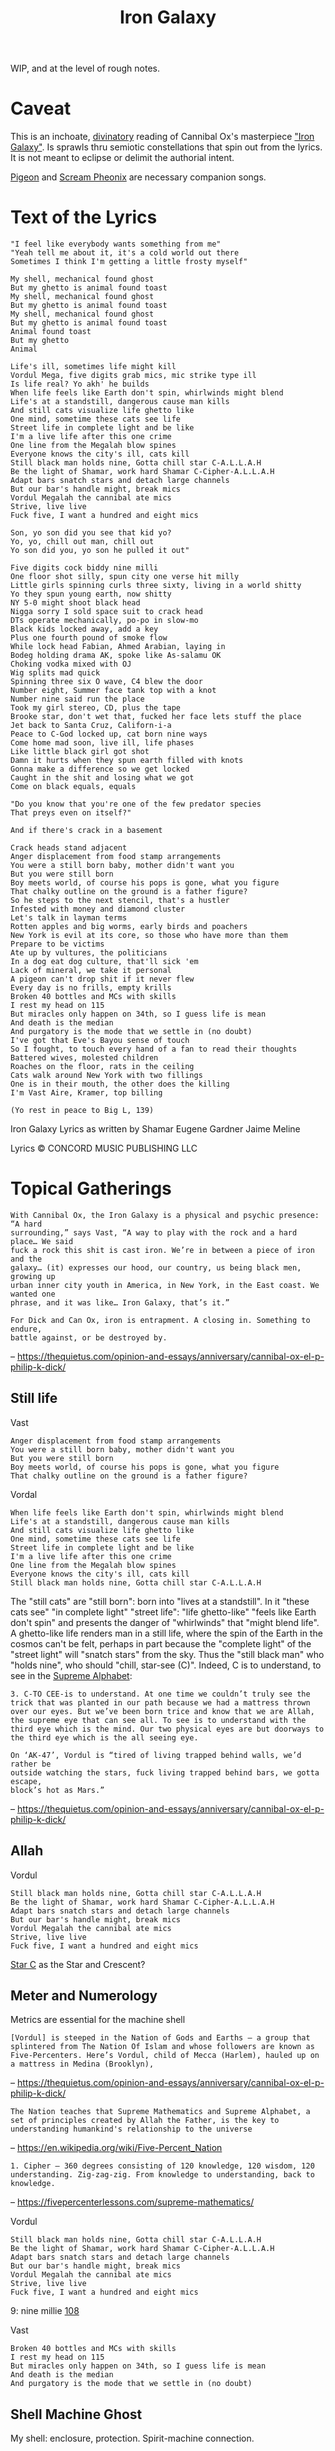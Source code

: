 #+title: Iron Galaxy

WIP, and at the level of rough notes.

* Caveat

This is an inchoate, [[https://en.wikipedia.org/wiki/Divination][divinatory]] reading of Cannibal Ox's masterpiece [[https://en.wikipedia.org/wiki/The_Cold_Vein]["Iron
Galaxy"]]. Is sprawls thru semiotic constellations that spin out from the
lyrics. It is not meant to eclipse or delimit the authorial intent.

[[https://genius.com/Cannibal-ox-pigeon-lyrics][Pigeon]] and [[https://genius.com/Cannibal-ox-scream-phoenix-lyrics][Scream Pheonix]] are necessary companion songs.

* Text of the Lyrics

#+begin_src
"I feel like everybody wants something from me"
"Yeah tell me about it, it's a cold world out there
Sometimes I think I'm getting a little frosty myself"

My shell, mechanical found ghost
But my ghetto is animal found toast
My shell, mechanical found ghost
But my ghetto is animal found toast
My shell, mechanical found ghost
But my ghetto is animal found toast
Animal found toast
But my ghetto
Animal

Life's ill, sometimes life might kill
Vordul Mega, five digits grab mics, mic strike type ill
Is life real? Yo akh' he builds
When life feels like Earth don't spin, whirlwinds might blend
Life's at a standstill, dangerous cause man kills
And still cats visualize life ghetto like
One mind, sometime these cats see life
Street life in complete light and be like
I'm a live life after this one crime
One line from the Megalah blow spines
Everyone knows the city's ill, cats kill
Still black man holds nine, Gotta chill star C-A.L.L.A.H
Be the light of Shamar, work hard Shamar C-Cipher-A.L.L.A.H
Adapt bars snatch stars and detach large channels
But our bar's handle might, break mics
Vordul Megalah the cannibal ate mics
Strive, live live
Fuck five, I want a hundred and eight mics

Son, yo son did you see that kid yo?
Yo, yo, chill out man, chill out
Yo son did you, yo son he pulled it out"

Five digits cock biddy nine milli
One floor shot silly, spun city one verse hit milly
Little girls spinning curls three sixty, living in a world shitty
Yo they spun young earth, now shitty
NY 5-0 might shoot black head
Nigga sorry I sold space suit to crack head
DTs operate mechanically, po-po in slow-mo
Black kids locked away, add a key
Plus one fourth pound of smoke flow
While lock head Fabian, Ahmed Arabian, laying in
Bodeg holding drama AK, spoke like As-salamu OK
Choking vodka mixed with OJ
Wig splits mad quick
Spinning three six O wave, C4 blew the door
Number eight, Summer face tank top with a knot
Number nine said run the place
Took my girl stereo, CD, plus the tape
Brooke star, don't wet that, fucked her face lets stuff the place
Jet back to Santa Cruz, Californ-i-a
Peace to C-God locked up, cat born nine ways
Come home mad soon, live ill, life phases
Like little black girl got shot
Damn it hurts when they spun earth filled with knots
Gonna make a difference so we get locked
Caught in the shit and losing what we got
Come on black equals, equals

"Do you know that you're one of the few predator species
That preys even on itself?"

And if there's crack in a basement

Crack heads stand adjacent
Anger displacement from food stamp arrangements
You were a still born baby, mother didn't want you
But you were still born
Boy meets world, of course his pops is gone, what you figure
That chalky outline on the ground is a father figure?
So he steps to the next stencil, that's a hustler
Infested with money and diamond cluster
Let's talk in layman terms
Rotten apples and big worms, early birds and poachers
New York is evil at its core, so those who have more than them
Prepare to be victims
Ate up by vultures, the politicians
In a dog eat dog culture, that'll sick 'em
Lack of mineral, we take it personal
A pigeon can't drop shit if it never flew
Every day is no frills, empty krills
Broken 40 bottles and MCs with skills
I rest my head on 115
But miracles only happen on 34th, so I guess life is mean
And death is the median
And purgatory is the mode that we settle in (no doubt)
I've got that Eve's Bayou sense of touch
So I fought, to touch every hand of a fan to read their thoughts
Battered wives, molested children
Roaches on the floor, rats in the ceiling
Cats walk around New York with two fillings
One is in their mouth, the other does the killing
I'm Vast Aire, Kramer, top billing

(Yo rest in peace to Big L, 139)
#+end_src

Iron Galaxy Lyrics as written by Shamar Eugene Gardner Jaime Meline

Lyrics © CONCORD MUSIC PUBLISHING LLC

* Topical Gatherings

#+begin_src
With Cannibal Ox, the Iron Galaxy is a physical and psychic presence: “A hard
surrounding,” says Vast, “A way to play with the rock and a hard place… We said
fuck a rock this shit is cast iron. We’re in between a piece of iron and the
galaxy… (it) expresses our hood, our country, us being black men, growing up
urban inner city youth in America, in New York, in the East coast. We wanted one
phrase, and it was like… Iron Galaxy, that’s it.”

For Dick and Can Ox, iron is entrapment. A closing in. Something to endure,
battle against, or be destroyed by.
#+end_src

-- https://thequietus.com/opinion-and-essays/anniversary/cannibal-ox-el-p-philip-k-dick/

** Still life


Vast

#+begin_src
Anger displacement from food stamp arrangements
You were a still born baby, mother didn't want you
But you were still born
Boy meets world, of course his pops is gone, what you figure
That chalky outline on the ground is a father figure?
#+end_src

Vordal

#+begin_src
When life feels like Earth don't spin, whirlwinds might blend
Life's at a standstill, dangerous cause man kills
And still cats visualize life ghetto like
One mind, sometime these cats see life
Street life in complete light and be like
I'm a live life after this one crime
One line from the Megalah blow spines
Everyone knows the city's ill, cats kill
Still black man holds nine, Gotta chill star C-A.L.L.A.H
#+end_src

The "still cats" are "still born": born into "lives at a standstill". In it
"these cats see" "in complete light" "street life": "life ghetto-like" "feels
like Earth don't spin" and presents the danger of "whirlwinds" that "might blend
life". A ghetto-like life renders man in a still life, where the spin of the
Earth in the cosmos can't be felt, perhaps in part because the "complete light"
of the "street light" will "snatch stars" from the sky. Thus the "still black
man" who "holds nine", who should "chill, star-see (C)". Indeed, C is to
understand, to see in the [[https://fivepercenterlessons.com/supreme-alphabet/][Supreme Alphabet]]:

#+begin_src
3. C-TO CEE-is to understand. At one time we couldn’t truly see the trick that was planted in our path because we had a mattress thrown over our eyes. But we’ve been born trice and know that we are Allah, the supreme eye that can see all. To see is to understand with the third eye which is the mind. Our two physical eyes are but doorways to the third eye which is the all seeing eye.
#+end_src

#+begin_src
On ‘AK-47’, Vordul is “tired of living trapped behind walls, we’d rather be
outside watching the stars, fuck living trapped behind bars, we gotta escape,
block’s hot as Mars.”
#+end_src

-- https://thequietus.com/opinion-and-essays/anniversary/cannibal-ox-el-p-philip-k-dick/

** Allah

Vordul

#+begin_src
Still black man holds nine, Gotta chill star C-A.L.L.A.H
Be the light of Shamar, work hard Shamar C-Cipher-A.L.L.A.H
Adapt bars snatch stars and detach large channels
But our bar's handle might, break mics
Vordul Megalah the cannibal ate mics
Strive, live live
Fuck five, I want a hundred and eight mics
#+end_src

[[https://en.wikipedia.org/wiki/Star_and_crescent][Star C]] as the Star and Crescent?

** Meter and Numerology

Metrics are essential for the machine shell

#+begin_src
[Vordul] is steeped in the Nation of Gods and Earths – a group that splintered from The Nation Of Islam and whose followers are known as Five-Percenters. Here’s Vordul, child of Mecca (Harlem), hauled up on a mattress in Medina (Brooklyn),
#+end_src

-- https://thequietus.com/opinion-and-essays/anniversary/cannibal-ox-el-p-philip-k-dick/


#+begin_src
The Nation teaches that Supreme Mathematics and Supreme Alphabet, a set of principles created by Allah the Father, is the key to understanding humankind's relationship to the universe
#+end_src

-- https://en.wikipedia.org/wiki/Five-Percent_Nation


#+begin_src
1. Cipher – 360 degrees consisting of 120 knowledge, 120 wisdom, 120 understanding. Zig-zag-zig. From knowledge to understanding, back to knowledge.
#+end_src

-- https://fivepercenterlessons.com/supreme-mathematics/

Vordul

#+begin_src
Still black man holds nine, Gotta chill star C-A.L.L.A.H
Be the light of Shamar, work hard Shamar C-Cipher-A.L.L.A.H
Adapt bars snatch stars and detach large channels
But our bar's handle might, break mics
Vordul Megalah the cannibal ate mics
Strive, live live
Fuck five, I want a hundred and eight mics
#+end_src

9: nine millie
[[https://en.wikipedia.org/wiki/108_(number)][108]]

Vast

#+begin_src
Broken 40 bottles and MCs with skills
I rest my head on 115
But miracles only happen on 34th, so I guess life is mean
And death is the median
And purgatory is the mode that we settle in (no doubt)
#+end_src

** Shell Machine Ghost

My shell: enclosure, protection.
Spirit-machine connection.

Vordal's verses here speak mostly to the shell.

** Ghetto Animal Toast

My ghetto: environment, surrounding, deprecating confinement
Animal-food conditioning.

Toast is food, but also a [[Gun][gun]]. "Animal found toast" is the man-animal getting
being made to take gun.

"Cannibal Ox" already signals the eating and being eaten of the animal.

An [[https://en.wikipedia.org/wiki/Ox][ox]] is

#+begin_src
a bovine, trained and used as a draft animal. Oxen are commonly castrated adult male cattle; castration inhibits testosterone and aggression, which makes the males docile and safer to work with.
#+end_src

But, [[https://medium.com/cuepoint/how-el-p-and-cannibal-ox-crafted-a-cult-classic-4d17ccb5a93b][on the name of the group]], they are recorded as saying

#+begin_src
Much like their vocabulary rich rhyme style, Vast and Vordul settled on the strange name of Cannibal Ox in a brainstorming session of “just throwing words in the air.” But as time progressed, the meaning of the Cannibal Ox name was given greater significance, representative of the battle scene they emerged from.

“Cannibal Ox came from us being lyrically sharp. That’s the base metaphor. All of this ‘blade’ talk comes from being in Harlem, and seeing dudes fight and spit razors. Then it got attached to cannibalism somehow, like we lyrically devour MCs. We have to feed on our own kind,” Vast explains. “The ‘Ox’ is the blade. What did Big L say on ‘Ebonics?’ ‘A blade is an ox.’”
#+end_src

Why is "ox" a blade, according to [[https://genius.com/13765][an annotation on rap-genius]]

#+begin_src
Almost certainly short for “box cutter”, or named after oxen, which are used to
plough fields in lines like razor blades are used to separate cocaine into
lines.

The definition of “ox” as “box cutter” can occasionally lead to
misinterpretations, such as when Nas raps

    “I heard you blew a nigga with an ox for the phone piece”

on “One Love”, which may have ironically inspired Big L to write this line.
Rather than being a euphemism for a blowjob, this line means that he heard his
friend cut someone up just to use the phone.
#+end_src

This is borne out by [[https://therightrhymes.com/ox/][the right rhymes]].

#+begin_src
Using the Supreme Alphabet, the name Cannibal Ox itself is embedded. O, meaning
cipher, X unknown.
#+end_src

-- https://thequietus.com/opinion-and-essays/anniversary/cannibal-ox-el-p-philip-k-dick/

Vast's verses here speak more to the ghetto tho Vordul does offer:

#+begin_src
Life's at a standstill, dangerous cause man kills
And still cats visualize life ghetto like
One mind, sometime these cats see life
...
Adapt bars snatch stars and detach large channels
But our bar's handle might, break mics
Vordul Megalah the cannibal ate mics
#+end_src

Vast gives us

#+begin_src
Roaches on the floor, rats in the ceiling
Cats walk around New York with two fillings
...
Let's talk in layman terms
Rotten apples and big worms, early birds and poachers
New York is evil at its core, so those who have more than them
Prepare to be victims
Ate up by vultures, the politicians
In a dog eat dog culture, that'll sick 'em
Lack of mineral, we take it personal
A pigeon can't drop shit if it never flew
...
Cats walk around New York with two fillings
One is in their mouth, the other does the killing
#+end_src

The merging of the metallic blade, a tool-turned-weapon, and the domesticated
animal-turned-tool, perhaps castrated with its namesake blade. Slicing off a
part as a way to derive the domesticate animal from the violent utility of the
mechanical. The beast of burden who ploughs lines for the dominating animals
agriculture, an animal producing food for the animal that will eat it. We have
to feed on (and off) our own kind.

[[https://en.wikipedia.org/wiki/Krill][Krill]]:

- https://www.68to05.com/essays/2004-mf-doom-mm-food
- https://genius.com/Natural-elements-life-aint-fair-lyrics
- https://therightrhymes.com/krill/

Pigeon

#+begin_src
Metallic wing pigeon
Cannibal Ox
#+end_src

-- https://genius.com/Cannibal-ox-pigeon-lyrics

#+begin_src
Clay pigeons are discs of baked clay which are thrown into the air by a machine as targets for gun shooting practice.
#+end_src

https://www.collinsdictionary.com/dictionary/english/clay-pigeon

#+begin_src
This all culminates on ‘Pigeon’ and the once-secret ‘Scream Phoenix’. ‘Pigeon’
was Vordul’s idea, explains Vast in Bazooka Tooth. He was like “Yo, birds that
are at the bottom of the food chain, but yet they still survive, they still make
it.” Pigeon as an expression of bare-bone survival. This does have precedent in
hip hop. Just look at KMD on ‘Peachfuzz’, where Zev Love X (later MF DOOM) muses
“if I was a bird I’d be a pigeon…”, but never has it been fleshed out to such
poetic extent.
#+end_src

-- https://thequietus.com/opinion-and-essays/anniversary/cannibal-ox-el-p-philip-k-dick/

** Gun

Aka [[https://therightrhymes.com/toast/]["toast"]]:

Pete Rock & CL Smooth:

#+begin_src
So back up, be ghost when I keep my toast, Murder She Wrote, yo
#+end_src

Gang Starr:

#+begin_src
One more false move, I'll grab my toast and I'll bust ya
#+end_src

Bullet shell:

#+begin_src
Vordul Mega, five digits grab mics, mic strike type ill
...
Still black man holds nine, Gotta chill star C-A.L.L.A.H
#+end_src

#+begin_src
("Yo son did you, yo son he pulled it out")
...
Five digits cock biddy nine milli
One floor shot silly, spun city one verse hit milly
...
NY 5-0 might shoot black head
...
Bodeg holding drama AK, spoke like As-salamu OK
...
Like little black girl got shot
#+end_src

Vast

#+begin_src
Ate up by vultures, the politicians
In a dog eat dog culture, that'll sick 'em
Lack of mineral, we take it personal
A pigeon can't drop shit if it never flew
...
Cats walk around New York with two fillings
One is in their mouth, the other does the killing
#+end_src

The gun as a machine that fills the soul hole, analogue to the metallic
prosthetic filling the hole in the damaged animal tooth. The gun is a
non-nourishing filling for the emptied shell of the ghosted mechanical self in
the sam way that toast is a non-nourishing filling for an empty animal belly.

** Spinning

#+begin_src
15. 0-CIPHER-is a person, place or thing which is complete within itself, for a cipher is a complete circle consisting of 360 degrees. The black woman is also a cipher because cipher means C-I-POWER-HER and surely God powers her by mastering her with his mind. Her-Power-You-Must-See in order to master her equality.
#+end_src
* References

- https://thequietus.com/opinion-and-essays/anniversary/cannibal-ox-el-p-philip-k-dick/
- https://medium.com/cuepoint/how-el-p-and-cannibal-ox-crafted-a-cult-classic-4d17ccb5a93b
- https://fivepercenterlessons.com/supreme-alphabet/
- https://fivepercenterlessons.com/supreme-mathematics/
